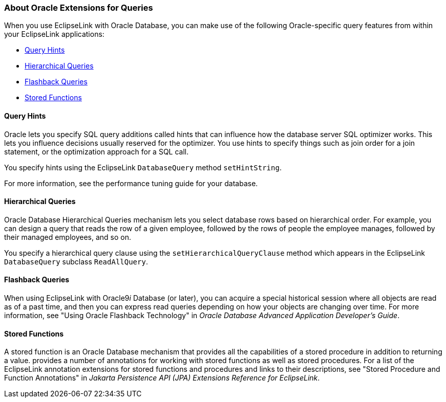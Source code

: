 ///////////////////////////////////////////////////////////////////////////////

    Copyright (c) 2022 Oracle and/or its affiliates. All rights reserved.

    This program and the accompanying materials are made available under the
    terms of the Eclipse Public License v. 2.0, which is available at
    http://www.eclipse.org/legal/epl-2.0.

    This Source Code may also be made available under the following Secondary
    Licenses when the conditions for such availability set forth in the
    Eclipse Public License v. 2.0 are satisfied: GNU General Public License,
    version 2 with the GNU Classpath Exception, which is available at
    https://www.gnu.org/software/classpath/license.html.

    SPDX-License-Identifier: EPL-2.0 OR GPL-2.0 WITH Classpath-exception-2.0

///////////////////////////////////////////////////////////////////////////////
[[QUERY008]]
=== About Oracle Extensions for Queries

When you use EclipseLink with Oracle Database, you can make use of the
following Oracle-specific query features from within your EclipseLink
applications:

* link:#CACJAJFH[Query Hints]
* link:#CACDIJHF[Hierarchical Queries]
* link:#CACCJIGE[Flashback Queries]
* link:#CACDDIDI[Stored Functions]

[[CACJAJFH]][[OTLCG94064]]

==== Query Hints

Oracle lets you specify SQL query additions called hints that can
influence how the database server SQL optimizer works. This lets you
influence decisions usually reserved for the optimizer. You use hints to
specify things such as join order for a join statement, or the
optimization approach for a SQL call.

You specify hints using the EclipseLink `DatabaseQuery` method
`setHintString`.

For more information, see the performance tuning guide for your
database.

[[CACDIJHF]][[OTLCG94065]]

==== Hierarchical Queries

Oracle Database Hierarchical Queries mechanism lets you select database
rows based on hierarchical order. For example, you can design a query
that reads the row of a given employee, followed by the rows of people
the employee manages, followed by their managed employees, and so on.

You specify a hierarchical query clause using the
`setHierarchicalQueryClause` method which appears in the EclipseLink
`DatabaseQuery` subclass `ReadAllQuery`.

[[CACCJIGE]][[OTLCG94066]]

==== Flashback Queries

When using EclipseLink with Oracle9__i__ Database (or later), you can
acquire a special historical session where all objects are read as of a
past time, and then you can express read queries depending on how your
objects are changing over time. For more information, see "Using Oracle
Flashback Technology" in _Oracle Database Advanced Application
Developer's Guide_.

[[CACDDIDI]][[OTLCG94067]]

==== Stored Functions

A stored function is an Oracle Database mechanism that provides all the
capabilities of a stored procedure in addition to returning a value.
provides a number of annotations for working with stored functions as
well as stored procedures. For a list of the EclipseLink annotation
extensions for stored functions and procedures and links to their
descriptions, see "Stored Procedure and Function Annotations" in
_Jakarta Persistence API (JPA) Extensions Reference for EclipseLink_.
